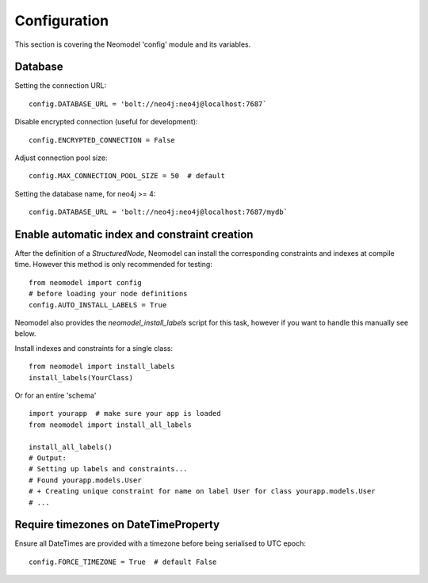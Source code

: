 Configuration
=============

This section is covering the Neomodel 'config' module and its variables.

Database
--------

Setting the connection URL::

    config.DATABASE_URL = 'bolt://neo4j:neo4j@localhost:7687`

Disable encrypted connection (useful for development)::

    config.ENCRYPTED_CONNECTION = False

Adjust connection pool size::

    config.MAX_CONNECTION_POOL_SIZE = 50  # default

Setting the database name, for neo4j >= 4::

    config.DATABASE_URL = 'bolt://neo4j:neo4j@localhost:7687/mydb`

Enable automatic index and constraint creation
----------------------------------------------

After the definition of a `StructuredNode`, Neomodel can install the corresponding 
constraints and indexes at compile time. However this method is only recommended for testing::

    from neomodel import config
    # before loading your node definitions
    config.AUTO_INSTALL_LABELS = True

Neomodel also provides the `neomodel_install_labels` script for this task,
however if you want to handle this manually see below.

Install indexes and constraints for a single class::

    from neomodel import install_labels
    install_labels(YourClass)

Or for an entire 'schema' ::

    import yourapp  # make sure your app is loaded
    from neomodel import install_all_labels

    install_all_labels()
    # Output:
    # Setting up labels and constraints...
    # Found yourapp.models.User
    # + Creating unique constraint for name on label User for class yourapp.models.User
    # ...

Require timezones on DateTimeProperty
-------------------------------------

Ensure all DateTimes are provided with a timezone before being serialised to UTC epoch::

    config.FORCE_TIMEZONE = True  # default False
